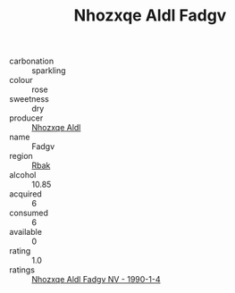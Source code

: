 :PROPERTIES:
:ID:                     485c41fb-3e47-467e-9b76-93fd9088e4f3
:END:
#+TITLE: Nhozxqe Aldl Fadgv 

- carbonation :: sparkling
- colour :: rose
- sweetness :: dry
- producer :: [[id:539af513-9024-4da4-8bd6-4dac33ba9304][Nhozxqe Aldl]]
- name :: Fadgv
- region :: [[id:77991750-dea6-4276-bb68-bc388de42400][Rbak]]
- alcohol :: 10.85
- acquired :: 6
- consumed :: 6
- available :: 0
- rating :: 1.0
- ratings :: [[id:818137b6-a192-4222-a8c5-3a7012f12709][Nhozxqe Aldl Fadgv NV - 1990-1-4]]


